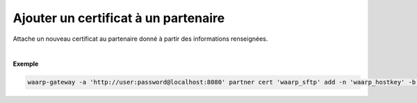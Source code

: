 =====================================
Ajouter un certificat à un partenaire
=====================================

.. program:: waarp-gateway partner cert add

.. describe:: waarp-gateway partner cert <PARTNER> add

Attache un nouveau certificat au partenaire donné à partir des informations renseignées.

.. option:: -n <NAME>, --name=<NAME>

   Le nom du certificat. Doit être unique pour le partenaire concerné.

.. option:: -c <CERT>, --certificate=<CERT>

   Le chemin vers le fichier contenant le certificat TLS du partenaire, avec
   la chaîne de certification complète en format PEM. Mutuellement exclusif avec
   l'option `-b` (ou `--public_key`).

.. option:: -b <PUB_KEY>, --public_key=<PUB_KEY>

   Le chemin vers le fichier contenant la clé publique SSH du partenaire en format
   *authorized_key*. Mutuellement exclusif avec l'option `-c` (ou `--certificate`).

|

**Exemple**

.. code-block:: shell

   waarp-gateway -a 'http://user:password@localhost:8080' partner cert 'waarp_sftp' add -n 'waarp_hostkey' -b './waarp.pub'